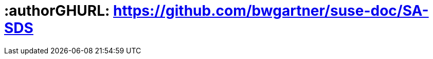 :useCase: SDS

:title: Digital Transformation - Software Defined Storage

////
:author: Bryan Gartner
:authorEmail: bryan.gartner@suse.com
////

# :authorGHURL: https://github.com/bwgartner/suse-doc/SA-SDS

:imagesdir: ../media/

ifdef::env-github[]
:imagesdir: {authorGHURL}/blob/master/SA-{useCase}/media/
endif::[]

